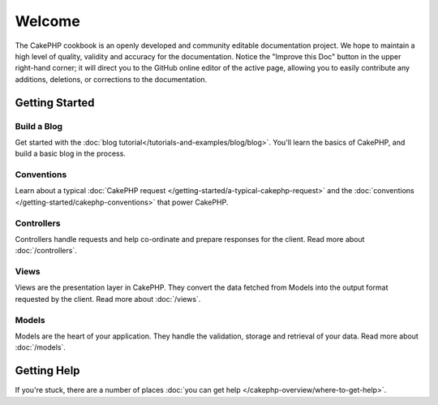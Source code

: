.. CakePHP Cookbook documentation master file, created by
   sphinx-quickstart on Tue Jan 18 12:54:14 2011.
   You can adapt this file completely to your liking, but it should at least
   contain the root `toctree` directive.

Welcome
#######

The CakePHP cookbook is an openly developed and community editable documentation
project. We hope to maintain a high level of quality, validity and accuracy for
the documentation. Notice the "Improve this Doc" button in the upper right-hand
corner; it will direct you to the GitHub online editor of the active page,
allowing you to easily contribute any additions, deletions, or corrections to
the documentation.

Getting Started
===============

Build a Blog
------------

Get started with the :doc:`blog tutorial</tutorials-and-examples/blog/blog>`.
You'll learn the basics of CakePHP, and build a basic blog in the process.

Conventions
-----------

Learn about a typical :doc:`CakePHP request
</getting-started/a-typical-cakephp-request>` and the :doc:`conventions
</getting-started/cakephp-conventions>` that power CakePHP.

Controllers
-----------

Controllers handle requests and help co-ordinate and prepare
responses for the client. Read more about :doc:`/controllers`.

Views
-----

Views are the presentation layer in CakePHP. They convert
the data fetched from Models into the output format requested by the
client. Read more about :doc:`/views`.

Models
------

Models are the heart of your application. They handle the validation,
storage and retrieval of your data. Read more about :doc:`/models`.

Getting Help
============

If you're stuck, there are a number of places :doc:`you can get help
</cakephp-overview/where-to-get-help>`.



.. meta::
    :title lang=en: .. CakePHP Cookbook documentation master file, created by
    :keywords lang=en: doc models,documentation master,presentation layer,documentation project,quickstart,original source,sphinx,liking,cookbook,validity,conventions,validation,cakephp,accuracy,storage and retrieval,heart,blog,project hope
